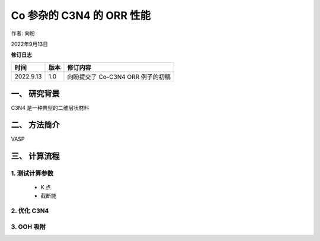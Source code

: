 ==============================
Co 参杂的 C3N4 的 ORR 性能
==============================

作者: 向盼

2022年9月13日


**修订日志**

==========  ==========  ===================================
时间          版本        修订内容
==========  ==========  ===================================
2022.9.13    1.0         向盼提交了 Co-C3N4 ORR 例子的初稿
==========  ==========  ===================================




一、 研究背景
=======================
C3N4 是一种典型的二维层状材料

二、 方法简介
=======================

VASP


三、 计算流程
=======================


1. 测试计算参数
-----------------------

 - K 点


 - 截断能


2. 优化 C3N4
-----------------------


3. OOH 吸附
-----------------------
